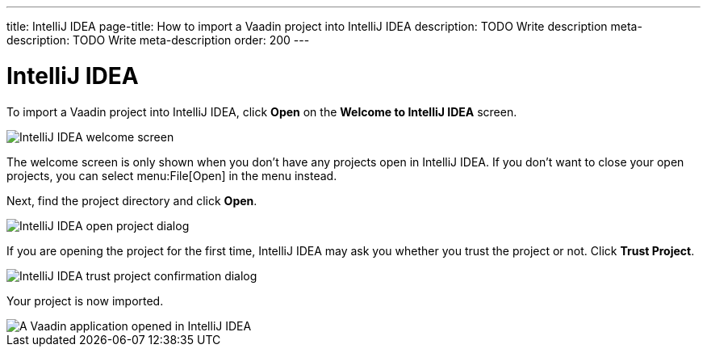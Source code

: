 ---
title: IntelliJ IDEA
page-title: How to import a Vaadin project into IntelliJ IDEA
description: TODO Write description
meta-description: TODO Write meta-description
order: 200
---


= IntelliJ IDEA

To import a Vaadin project into IntelliJ IDEA, click [guibutton]*Open* on the *Welcome to IntelliJ IDEA* screen.

image::images/idea-welcome.png[IntelliJ IDEA welcome screen]

The welcome screen is only shown when you don't have any projects open in IntelliJ IDEA. If you don't want to close your open projects, you can select menu:File[Open] in the menu instead. 

Next, find the project directory and click [guibutton]*Open*.

image::images/open-dialog.png[IntelliJ IDEA open project dialog]

If you are opening the project for the first time, IntelliJ IDEA may ask you whether you trust the project or not. Click [guibutton]*Trust Project*.

image::images/idea-trust.png[IntelliJ IDEA trust project confirmation dialog]

Your project is now imported.

image::images/idea.png[A Vaadin application opened in IntelliJ IDEA]
